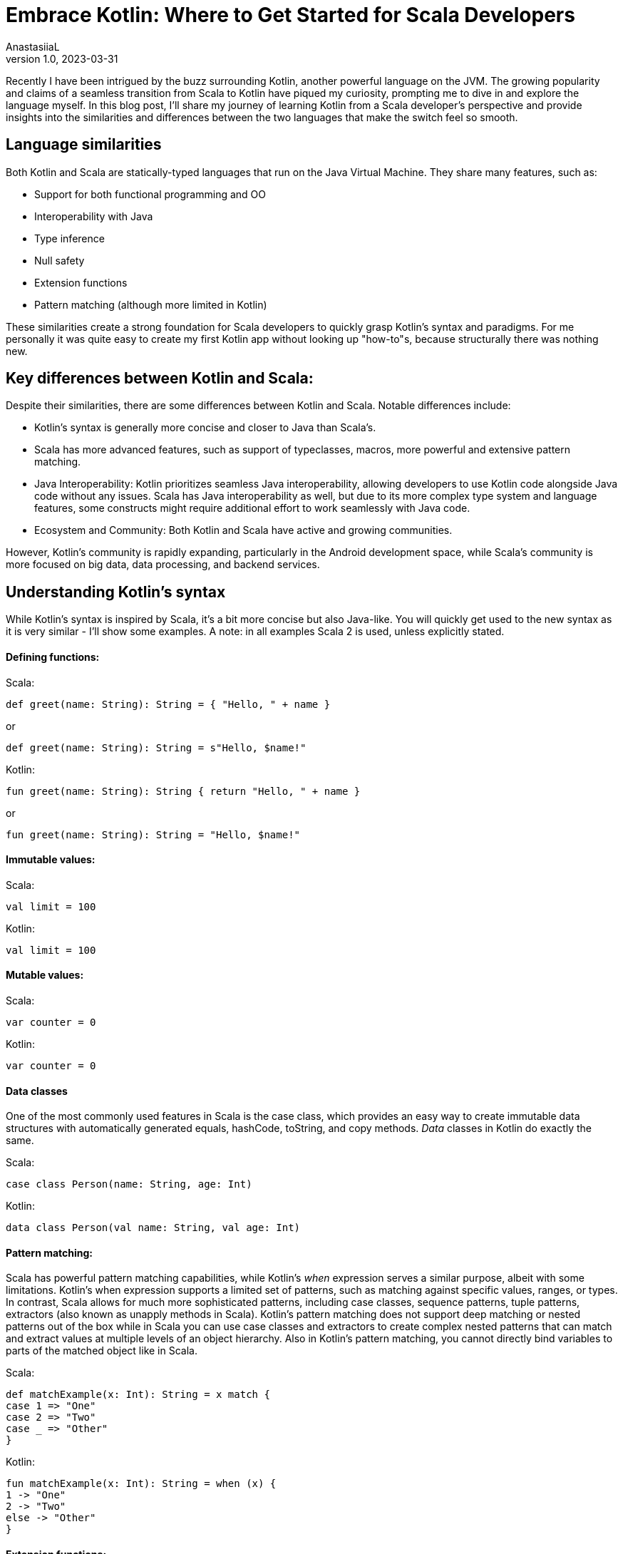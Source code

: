 = Embrace Kotlin: Where to Get Started for Scala Developers
AnastasiiaL
v1.0, 2023-03-31
:title: Embrace Kotlin: Tips And Tricks for Scala Developers to Get Started
:imagesdir: ../media/2023-03-31-embrace-kotlin
:lang: en
:tags: [scala, kotlin]

Recently I have been intrigued by the buzz surrounding Kotlin, another powerful language on the JVM.
The growing popularity and claims of a seamless transition from Scala to Kotlin have piqued my curiosity, prompting me to dive in and explore the language myself.
In this blog post, I'll share my journey of learning Kotlin from a Scala developer's perspective and provide insights into the similarities and differences between the two languages that make the switch feel so smooth.

== Language similarities

Both Kotlin and Scala are statically-typed languages that run on the Java Virtual Machine. They share many features, such as:

- Support for both functional programming and OO
- Interoperability with Java
- Type inference
- Null safety
- Extension functions
- Pattern matching (although more limited in Kotlin)

These similarities create a strong foundation for Scala developers to quickly grasp Kotlin's syntax and paradigms.
For me personally it was quite easy to create my first Kotlin app without looking up "how-to"s, because structurally there was nothing new.

== Key differences between Kotlin and Scala:

Despite their similarities, there are some differences between Kotlin and Scala. Notable differences include:

- Kotlin's syntax is generally more concise and closer to Java than Scala's.
- Scala has more advanced features, such as support of typeclasses, macros, more powerful and extensive pattern matching.
- Java Interoperability: Kotlin prioritizes seamless Java interoperability, allowing developers to use Kotlin code alongside Java code without any issues. Scala has Java interoperability as well, but due to its more complex type system and language features, some constructs might require additional effort to work seamlessly with Java code.
- Ecosystem and Community: Both Kotlin and Scala have active and growing communities.

However, Kotlin's community is rapidly expanding, particularly in the Android development space, while Scala's community is more focused on big data, data processing, and backend services.

== Understanding Kotlin's syntax

While Kotlin's syntax is inspired by Scala, it's a bit more concise but also Java-like.
You will quickly get used to the new syntax as it is very similar - I'll show some examples.
A note: in all examples Scala 2 is used, unless explicitly stated.

==== Defining functions:

Scala:
[source,scala]
----
def greet(name: String): String = { "Hello, " + name }
----
or
[source,scala]
----
def greet(name: String): String = s"Hello, $name!"
----

Kotlin:
[source,kotlin]
----
fun greet(name: String): String { return "Hello, " + name }
----
or
[source,kotlin]
----
fun greet(name: String): String = "Hello, $name!"
----

==== Immutable values:

Scala:
[source,scala]
----
val limit = 100
----

Kotlin:
[source,kotlin]
----
val limit = 100
----

==== Mutable values:

Scala:
[source,scala]
----
var counter = 0
----

Kotlin:
[source,kotlin]
----
var counter = 0
----

==== Data classes

One of the most commonly used features in Scala is the case class, which provides an easy way to create immutable data structures with automatically generated equals, hashCode, toString, and copy methods.
_Data_ classes in Kotlin do exactly the same.


Scala:
[source,scala]
----
case class Person(name: String, age: Int)
----

Kotlin:
[source,kotlin]
----
data class Person(val name: String, val age: Int)
----

==== Pattern matching:

Scala has powerful pattern matching capabilities, while Kotlin's _when_ expression serves a similar purpose, albeit with some limitations.
Kotlin's when expression supports a limited set of patterns, such as matching against specific values, ranges, or types.
In contrast, Scala allows for much more sophisticated patterns, including case classes, sequence patterns, tuple patterns, extractors (also known as unapply methods in Scala).
Kotlin's pattern matching does not support deep matching or nested patterns out of the box while in Scala you can use case classes and extractors to create complex nested patterns that can match and extract values at multiple levels of an object hierarchy.
Also in Kotlin's pattern matching, you cannot directly bind variables to parts of the matched object like in Scala.


Scala:
[source,scala]
----
def matchExample(x: Int): String = x match {
case 1 => "One"
case 2 => "Two"
case _ => "Other"
}
----

Kotlin:
[source,kotlin]
----
fun matchExample(x: Int): String = when (x) {
1 -> "One"
2 -> "Two"
else -> "Other"
}
----

==== Extension functions:

Extension Functions: Kotlin's extension functions allow you to extend existing classes without modifying their source code, which is similar to Scala's implicit classes (Scala 2).
Kotlin's approach is more explicit and less prone to unexpected behavior, because in Kotlin, extension functions must be imported explicitly if they are defined in a different package from where they are being used.
This makes it clear which functions are being used as extensions and helps avoid conflicts.
Worth noting that Scala 3 also implements extensions explicitly.


Scala2:
[source,scala]
----
implicit class RichString(val s: String) extends AnyVal {
  def isPalindrome: Boolean = s == s.reverse
}

val word = "level"
println(word.isPalindrome) // Output: true
----

Scala3:
[source,scala]
----
extension (s: String) def isPalindrome(): Boolean = s == s.reverse

val word = "level"

println(word.isPalindrome())  // Output: true
----

Kotlin:
[source,kotlin]
----
fun String.isPalindrome(): Boolean = this == this.reversed()

val word = "level"
println(word.isPalindrome()) // Output: true
----

==== Asynchronous code:

Kotlin's coroutines are a powerful feature that provides a way to write asynchronous, non-blocking code just like Futures in Scala.


Scala:
[source,scala]
----
import scala.concurrent._
import scala.concurrent.duration._
import ExecutionContext.Implicits.global

def fetchUser(userId: Int): Future[String] = Future {
  Thread.sleep(1000) // Simulate an asynchronous network request
  s"User $userId"
}

def fetchPosts(userId: Int): Future[List[String]] = Future {
  Thread.sleep(1000) // Simulate an asynchronous network request
  List("Post 1", "Post 2", "Post 3")
}

def fetchUserAndPosts(userId: Int): Future[(String, List[String])] = {
  for {
    user <- fetchUser(userId)
    posts <- fetchPosts(userId)
  } yield (user, posts)
}

val result = fetchUserAndPosts(1)
----

Kotlin:
[source,kotlin]
----
import kotlinx.coroutines.*

suspend fun fetchUser(userId: Int): String {
    delay(1000) // Simulate an asynchronous network request
    return "User $userId"
}

suspend fun fetchPosts(userId: Int): List<String> {
    delay(1000) // Simulate an asynchronous network request
    return listOf("Post 1", "Post 2", "Post 3")
}

suspend fun fetchUserAndPosts(userId: Int): Pair<String, List<String>> = coroutineScope {
    val userDeferred = async { fetchUser(userId) }
    val postsDeferred = async { fetchPosts(userId) }
    val user = userDeferred.await()
    val posts = postsDeferred.await()
    user to posts
}

fun main() = runBlocking {
    val (user, posts) = fetchUserAndPosts(1)
    println("Fetched user: $user")
    println("Fetched posts: $posts")
}
----


==== Leveraging the functional programming paradigm

Kotlin, like Scala, supports functional programming. This means you can easily apply your knowledge of higher-order functions, immutability, and pattern matching to Kotlin.
Here's an example of a simple map operation in both languages:


Scala:
[source,scala]
----
val numbers = List(1, 2, 3, 4, 5)
val doubled = numbers.map(x => x * 2)
----

Kotlin:
[source,kotlin]
----
val numbers = listOf(1, 2, 3, 4, 5)
val doubled = numbers.map { x -> x * 2 }
----

==== Handling null safety

One of Kotlin's major selling points is its null safety. Like Scala's Option, Kotlin uses the ? modifier to denote nullable types.
Here's an example of how to handle null safety in both languages:


Scala:
[source,scala]
----
def getName(id: Int): Option[String] = { if (id == 1) Some("John") else None }
val name = getName(1).getOrElse("Unknown")
----

Kotlin:
[source,kotlin]
----
fun getName(id: Int): String? { return if (id == 1) "John" else null }
val name = getName(1) ?: ""
----

== Conclusion

Overall starting Kotlin with a background in Scala feels easy.
Of course, I have only tried basic things so far with it, but I will definitely get into tricky problems rather quickly and will let you know know how that goes :)

As a Scala developer, you might wonder if it's worth investing time in learning a new language like Kotlin.
Although Scala is a powerful and expressive language, Kotlin brings its unique set of features and benefits that are worth exploring.
Giving Kotlin a try can be a valuable learning experience for developers coming from other languages.
Exploring Kotlin's features and benefits can broaden your programming horizons and make you a more versatile developer.
Whether you want to improve your Android development skills, write more maintainable code, or just explore a new language, Kotlin has a lot to offer.
So give it a try ;)
